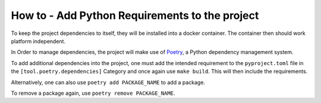 How to - Add Python Requirements to the project
===============================================

To keep the project dependencies to itself, they will be installed into a docker container. The container then should work platform independent.

In Order to manage dependencies, the project will make use of `Poetry`_, a Python dependency management system.

To add additional dependencies into the project, one must add the intended requirement to the ``pyproject.toml`` file  in the ``[tool.poetry.dependencies]`` Category and once again use ``make build``. This will then include the requirements.

Alternatively, one can also use ``poetry add PACKAGE_NAME`` to add a package.

To remove a package again, use ``poetry remove PACKAGE_NAME``.

.. _Poetry: https://python-poetry.org/